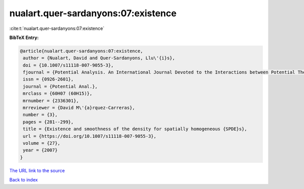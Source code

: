 nualart.quer-sardanyons:07:existence
====================================

:cite:t:`nualart.quer-sardanyons:07:existence`

**BibTeX Entry:**

.. code-block:: bibtex

   @article{nualart.quer-sardanyons:07:existence,
    author = {Nualart, David and Quer-Sardanyons, Llu\'{i}s},
    doi = {10.1007/s11118-007-9055-3},
    fjournal = {Potential Analysis. An International Journal Devoted to the Interactions between Potential Theory, Probability Theory, Geometry and Functional Analysis},
    issn = {0926-2601},
    journal = {Potential Anal.},
    mrclass = {60H07 (60H15)},
    mrnumber = {2336301},
    mrreviewer = {David M\'{a}rquez-Carreras},
    number = {3},
    pages = {281--299},
    title = {Existence and smoothness of the density for spatially homogeneous {SPDE}s},
    url = {https://doi.org/10.1007/s11118-007-9055-3},
    volume = {27},
    year = {2007}
   }
`The URL link to the source <ttps://doi.org/10.1007/s11118-007-9055-3}>`_


`Back to index <../By-Cite-Keys.html>`_
